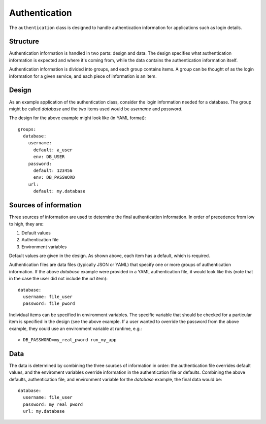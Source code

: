 ==============
Authentication
==============

The ``authentication`` class is designed to handle authentication information for applications 
such as login details.

Structure
=========

Authentication information is handled in two parts: design and data.  
The design specifies what authentication information is expected and where it's coming from, 
while the data contains the authentication information itself.

Authentication information is divided into groups, and each group contains items.  
A group can be thought of as the login information for a given service, 
and each piece of information is an item.  

Design
======

As an example application of the authentication class, consider the login information needed for a database.  
The group might be called `database` and the two items used would be `username` and `password`.

The design for the above example might look like (in YAML format)::

    groups:
      database:
        username:
          default: a_user
          env: DB_USER
        password:
          default: 123456
          env: DB_PASSWORD
        url:
          default: my.database

Sources of information
======================

Three sources of information are used to determine the final authentication information.  
In order of precedence from low to high, they are:

1. Default values
2. Authentication file
3. Environment variables

Default values are given in the design.  As shown above, each item has a default, which is required.

Authentication files are data files (typically JSON or YAML) that specify one or more groups of 
authentication information.  If the above `database` example were provided in a YAML authentication file, 
it would look like this (note that in the case the user did not include the `url` item)::

    database:
      username: file_user
      password: file_pword

Individual items can be specified in environment variables.  The specific variable that should be checked 
for a particular item is specified in the design (see the above example.  If a user wanted to override the 
password from the above example, they could use an environment variable at runtime, e.g.::

    > DB_PASSWORD=my_real_pword run_my_app

Data
====

The data is determined by combining the three sources of information in order: the authentication file 
overrides default values, and the enviroment variables override information in the authentication file or defaults. 
Combining the above defaults, authentication file, and environment variable for the `database` example, 
the final data would be::

    database:
      username: file_user
      password: my_real_pword
      url: my.database
